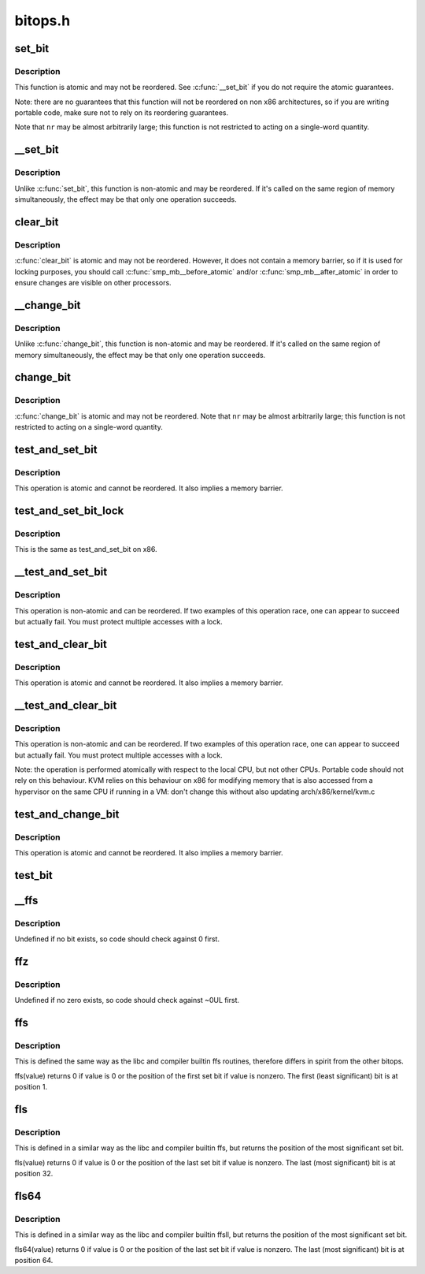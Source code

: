 .. -*- coding: utf-8; mode: rst -*-

========
bitops.h
========

.. _`set_bit`:

set_bit
=======

.. c:function:: void set_bit (long nr, volatile unsigned long *addr)

    Atomically set a bit in memory

    :param long nr:
        the bit to set

    :param volatile unsigned long \*addr:
        the address to start counting from


.. _`set_bit.description`:

Description
-----------

This function is atomic and may not be reordered.  See :c:func:`__set_bit`
if you do not require the atomic guarantees.

Note: there are no guarantees that this function will not be reordered
on non x86 architectures, so if you are writing portable code,
make sure not to rely on its reordering guarantees.

Note that ``nr`` may be almost arbitrarily large; this function is not
restricted to acting on a single-word quantity.


.. _`__set_bit`:

__set_bit
=========

.. c:function:: void __set_bit (long nr, volatile unsigned long *addr)

    Set a bit in memory

    :param long nr:
        the bit to set

    :param volatile unsigned long \*addr:
        the address to start counting from


.. _`__set_bit.description`:

Description
-----------

Unlike :c:func:`set_bit`, this function is non-atomic and may be reordered.
If it's called on the same region of memory simultaneously, the effect
may be that only one operation succeeds.


.. _`clear_bit`:

clear_bit
=========

.. c:function:: void clear_bit (long nr, volatile unsigned long *addr)

    Clears a bit in memory

    :param long nr:
        Bit to clear

    :param volatile unsigned long \*addr:
        Address to start counting from


.. _`clear_bit.description`:

Description
-----------

:c:func:`clear_bit` is atomic and may not be reordered.  However, it does
not contain a memory barrier, so if it is used for locking purposes,
you should call :c:func:`smp_mb__before_atomic` and/or :c:func:`smp_mb__after_atomic`
in order to ensure changes are visible on other processors.


.. _`__change_bit`:

__change_bit
============

.. c:function:: void __change_bit (long nr, volatile unsigned long *addr)

    Toggle a bit in memory

    :param long nr:
        the bit to change

    :param volatile unsigned long \*addr:
        the address to start counting from


.. _`__change_bit.description`:

Description
-----------

Unlike :c:func:`change_bit`, this function is non-atomic and may be reordered.
If it's called on the same region of memory simultaneously, the effect
may be that only one operation succeeds.


.. _`change_bit`:

change_bit
==========

.. c:function:: void change_bit (long nr, volatile unsigned long *addr)

    Toggle a bit in memory

    :param long nr:
        Bit to change

    :param volatile unsigned long \*addr:
        Address to start counting from


.. _`change_bit.description`:

Description
-----------

:c:func:`change_bit` is atomic and may not be reordered.
Note that ``nr`` may be almost arbitrarily large; this function is not
restricted to acting on a single-word quantity.


.. _`test_and_set_bit`:

test_and_set_bit
================

.. c:function:: int test_and_set_bit (long nr, volatile unsigned long *addr)

    Set a bit and return its old value

    :param long nr:
        Bit to set

    :param volatile unsigned long \*addr:
        Address to count from


.. _`test_and_set_bit.description`:

Description
-----------

This operation is atomic and cannot be reordered.
It also implies a memory barrier.


.. _`test_and_set_bit_lock`:

test_and_set_bit_lock
=====================

.. c:function:: int test_and_set_bit_lock (long nr, volatile unsigned long *addr)

    Set a bit and return its old value for lock

    :param long nr:
        Bit to set

    :param volatile unsigned long \*addr:
        Address to count from


.. _`test_and_set_bit_lock.description`:

Description
-----------

This is the same as test_and_set_bit on x86.


.. _`__test_and_set_bit`:

__test_and_set_bit
==================

.. c:function:: int __test_and_set_bit (long nr, volatile unsigned long *addr)

    Set a bit and return its old value

    :param long nr:
        Bit to set

    :param volatile unsigned long \*addr:
        Address to count from


.. _`__test_and_set_bit.description`:

Description
-----------

This operation is non-atomic and can be reordered.
If two examples of this operation race, one can appear to succeed
but actually fail.  You must protect multiple accesses with a lock.


.. _`test_and_clear_bit`:

test_and_clear_bit
==================

.. c:function:: int test_and_clear_bit (long nr, volatile unsigned long *addr)

    Clear a bit and return its old value

    :param long nr:
        Bit to clear

    :param volatile unsigned long \*addr:
        Address to count from


.. _`test_and_clear_bit.description`:

Description
-----------

This operation is atomic and cannot be reordered.
It also implies a memory barrier.


.. _`__test_and_clear_bit`:

__test_and_clear_bit
====================

.. c:function:: int __test_and_clear_bit (long nr, volatile unsigned long *addr)

    Clear a bit and return its old value

    :param long nr:
        Bit to clear

    :param volatile unsigned long \*addr:
        Address to count from


.. _`__test_and_clear_bit.description`:

Description
-----------

This operation is non-atomic and can be reordered.
If two examples of this operation race, one can appear to succeed
but actually fail.  You must protect multiple accesses with a lock.

Note: the operation is performed atomically with respect to
the local CPU, but not other CPUs. Portable code should not
rely on this behaviour.
KVM relies on this behaviour on x86 for modifying memory that is also
accessed from a hypervisor on the same CPU if running in a VM: don't change
this without also updating arch/x86/kernel/kvm.c


.. _`test_and_change_bit`:

test_and_change_bit
===================

.. c:function:: int test_and_change_bit (long nr, volatile unsigned long *addr)

    Change a bit and return its old value

    :param long nr:
        Bit to change

    :param volatile unsigned long \*addr:
        Address to count from


.. _`test_and_change_bit.description`:

Description
-----------

This operation is atomic and cannot be reordered.
It also implies a memory barrier.


.. _`test_bit`:

test_bit
========

.. c:function:: int test_bit (int nr, const volatile unsigned long *addr)

    Determine whether a bit is set

    :param int nr:
        bit number to test

    :param const volatile unsigned long \*addr:
        Address to start counting from


.. _`__ffs`:

__ffs
=====

.. c:function:: unsigned long __ffs (unsigned long word)

    find first set bit in word

    :param unsigned long word:
        The word to search


.. _`__ffs.description`:

Description
-----------

Undefined if no bit exists, so code should check against 0 first.


.. _`ffz`:

ffz
===

.. c:function:: unsigned long ffz (unsigned long word)

    find first zero bit in word

    :param unsigned long word:
        The word to search


.. _`ffz.description`:

Description
-----------

Undefined if no zero exists, so code should check against ~0UL first.


.. _`ffs`:

ffs
===

.. c:function:: int ffs (int x)

    find first set bit in word

    :param int x:
        the word to search


.. _`ffs.description`:

Description
-----------

This is defined the same way as the libc and compiler builtin ffs
routines, therefore differs in spirit from the other bitops.

ffs(value) returns 0 if value is 0 or the position of the first
set bit if value is nonzero. The first (least significant) bit
is at position 1.


.. _`fls`:

fls
===

.. c:function:: int fls (int x)

    find last set bit in word

    :param int x:
        the word to search


.. _`fls.description`:

Description
-----------

This is defined in a similar way as the libc and compiler builtin
ffs, but returns the position of the most significant set bit.

fls(value) returns 0 if value is 0 or the position of the last
set bit if value is nonzero. The last (most significant) bit is
at position 32.


.. _`fls64`:

fls64
=====

.. c:function:: int fls64 (__u64 x)

    find last set bit in a 64-bit word

    :param __u64 x:
        the word to search


.. _`fls64.description`:

Description
-----------

This is defined in a similar way as the libc and compiler builtin
ffsll, but returns the position of the most significant set bit.

fls64(value) returns 0 if value is 0 or the position of the last
set bit if value is nonzero. The last (most significant) bit is
at position 64.

